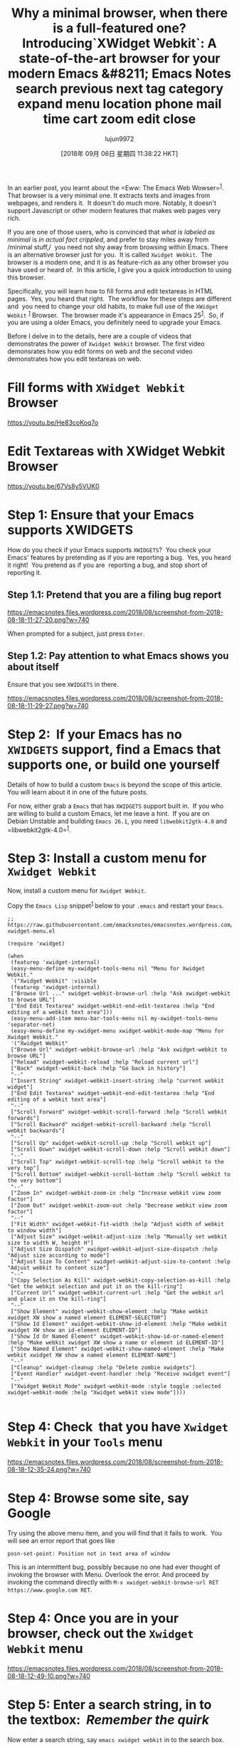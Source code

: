 #+TITLE: Why a minimal browser, when there is a full-featured one? Introducing`XWidget Webkit`: A state-of-the-art browser for your modern Emacs &#8211; Emacs Notes search previous next tag category expand menu location phone mail time cart zoom edit close
#+URL: https://emacsnotes.wordpress.com/2018/08/18/why-a-minimal-browser-when-there-is-a-full-featured-one-introducingxwidget-webkit-a-state-of-the-art-browser-for-your-modern-emacs/
#+AUTHOR: lujun9972
#+TAGS: raw
#+DATE: [2018年 09月 06日 星期四 11:38:22 HKT]
#+LANGUAGE:  zh-CN
#+OPTIONS:  H:6 num:nil toc:t \n:nil ::t |:t ^:nil -:nil f:t *:t <:nil


In an earlier post, you learnt about the =Eww: The Emacs Web Wowser=^{[[https://emacsnotes.wordpress.com/2018/05/19/the-emacs-web-wowser-browsing-and-searching-the-web-with-emacs/][1]]}.  That browser is a very minimal one. It extracts texts and images from webpages, and renders it.  It doesn't do much more. Notably, it doesn't support Javascript or other modern features that makes web pages very rich.

If you are one of those users, who is convinced that /what is labeled as/ /minimal/ is /in actual fact crippled/, and prefer to stay miles away from /minimal stuff,/  you need not shy away from browsing within Emacs. There is an alternative browser just for you.  It is called =Xwidget Webkit=.  The browser is a modern one, and it is as feature-rich as any other browser you have used or heard of.  In this article, I give you a quick introduction to using this browser.

Specifically, you will learn how to fill forms and edit textareas in HTML pages.  Yes, you heard that right.  The workflow for these steps are different and  you need to change your old habits, to make full use of the =XWidget Webkit= ^{[[https://www.gnu.org/software/emacs/manual/html_node/emacs/Embedded-WebKit-Widgets.html][1]]} Browser.  The browser made it's appearance in Emacs 25^{[[https://github.com/emacs-mirror/emacs/blob/877cd22f553624b6d7f24141acd134f9cf839259/etc/NEWS.25#L169][1]]}.  So, if you are using a older Emacs, you definitely need to upgrade your Emacs.

Before I delve in to the details, here are a couple of videos that demonstrates the power of =Xwidget Webkit= browser. The first video demonsrates how you edit forms on web and the second video demonstrates how you edit textareas on web.

* Fill forms with =XWidget Webkit= Browser

<https://youtu.be/He83coKoq7o>

* Edit Textareas with XWidget Webkit Browser

<https://youtu.be/67Vs8y5VUK0>

* Step 1: Ensure that your Emacs supports XWIDGETS

How do you check if your Emacs supports =XWIDGETS=?  You check your Emacs' features by pretending as if you are reporting a bug.  Yes, you heard it right!  You pretend as if you are  reporting a bug, and stop short of reporting it.

** Step 1.1: Pretend that you are a filing bug report

[[https://emacsnotes.files.wordpress.com/2018/08/screenshot-from-2018-08-18-11-27-20.png?w=740]]

When prompted for a subject, just press =Enter=.

** Step 1.2: Pay attention to what Emacs shows you about itself

Ensure that you see =XWIDGETS= in there.

[[https://emacsnotes.files.wordpress.com/2018/08/screenshot-from-2018-08-18-11-29-27.png?w=740]]

* Step 2:  If your Emacs has no =XWIDGETS= support, find a Emacs that supports one, or build one yourself

Details of how to build a custom =Emacs= is beyond the scope of this article.  You will learn about it in one of the future posts.

For now, either grab a =Emacs= that has =XWIDGETS= support built in.  If you who are willing to build a custom Emacs, let me leave a hint.  If you are on Debian Unstable and building =Emacs 26.1=, you need =libwebkit2gtk-4.0= and =libwebkit2gtk-4.0=^{[[https://packages.debian.org/search?suite=all&searchon=names&keywords=libwebkit2gtk-4.0][1]]}.

* Step 3: Install a custom menu for =Xwidget Webkit=

Now, install a custom menu for =Xwidget Webkit=.

Copy the =Emacs Lisp= snippet^{[[https://raw.githubusercontent.com/emacksnotes/emacsnotes.wordpress.com/master/my-xwidget-menu.el][1]]} below to your =.emacs= and restart your =Emacs=.

#+BEGIN_SRC elisp
  ;; https://raw.githubusercontent.com/emacksnotes/emacsnotes.wordpress.com/master/my-xwidget-menu.el

  (require 'xwidget)

  (when
   (featurep 'xwidget-internal)
   (easy-menu-define my-xwidget-tools-menu nil "Menu for Xwidget Webkit."
   `("Xwidget Webkit" :visible
   (featurep 'xwidget-internal)
   ["Browse Url ..." xwidget-webkit-browse-url :help "Ask xwidget-webkit to browse URL"]
   ["End Edit Textarea" xwidget-webkit-end-edit-textarea :help "End editing of a webkit text area"]))
   (easy-menu-add-item menu-bar-tools-menu nil my-xwidget-tools-menu 'separator-net)
   (easy-menu-define my-xwidget-menu xwidget-webkit-mode-map "Menu for Xwidget Webkit."
   '("Xwidget Webkit"
   ["Browse Url" xwidget-webkit-browse-url :help "Ask xwidget-webkit to browse URL"]
   ["Reload" xwidget-webkit-reload :help "Reload current url"]
   ["Back" xwidget-webkit-back :help "Go back in history"]
   "--"
   ["Insert String" xwidget-webkit-insert-string :help "current webkit widget"]
   ["End Edit Textarea" xwidget-webkit-end-edit-textarea :help "End editing of a webkit text area"]
   "--"
   ["Scroll Forward" xwidget-webkit-scroll-forward :help "Scroll webkit forwards"]
   ["Scroll Backward" xwidget-webkit-scroll-backward :help "Scroll webkit backwards"]
   "--"
   ["Scroll Up" xwidget-webkit-scroll-up :help "Scroll webkit up"]
   ["Scroll Down" xwidget-webkit-scroll-down :help "Scroll webkit down"]
   "--"
   ["Scroll Top" xwidget-webkit-scroll-top :help "Scroll webkit to the very top"]
   ["Scroll Bottom" xwidget-webkit-scroll-bottom :help "Scroll webkit to the very bottom"]
   "--"
   ["Zoom In" xwidget-webkit-zoom-in :help "Increase webkit view zoom factor"]
   ["Zoom Out" xwidget-webkit-zoom-out :help "Decrease webkit view zoom factor"]
   "--"
   ["Fit Width" xwidget-webkit-fit-width :help "Adjust width of webkit to window width"]
   ["Adjust Size" xwidget-webkit-adjust-size :help "Manually set webkit size to width W, height H"]
   ["Adjust Size Dispatch" xwidget-webkit-adjust-size-dispatch :help "Adjust size according to mode"]
   ["Adjust Size To Content" xwidget-webkit-adjust-size-to-content :help "Adjust webkit to content size"]
   "--"
   ["Copy Selection As Kill" xwidget-webkit-copy-selection-as-kill :help "Get the webkit selection and put it on the kill-ring"]
   ["Current Url" xwidget-webkit-current-url :help "Get the webkit url and place it on the kill-ring"]
   "--"
   ["Show Element" xwidget-webkit-show-element :help "Make webkit xwidget XW show a named element ELEMENT-SELECTOR"]
   ["Show Id Element" xwidget-webkit-show-id-element :help "Make webkit xwidget XW show an id-element ELEMENT-ID"]
   ["Show Id Or Named Element" xwidget-webkit-show-id-or-named-element :help "Make webkit xwidget XW show a name or element id ELEMENT-ID"]
   ["Show Named Element" xwidget-webkit-show-named-element :help "Make webkit xwidget XW show a named element ELEMENT-NAME"]
   "--"
   ["Cleanup" xwidget-cleanup :help "Delete zombie xwidgets"]
   ["Event Handler" xwidget-event-handler :help "Receive xwidget event"]
   "--"
   ["Xwidget Webkit Mode" xwidget-webkit-mode :style toggle :selected xwidget-webkit-mode :help "Xwidget webkit view mode"])))

#+END_SRC

* Step 4: Check  that you have =Xwidget Webkit= in your =Tools= menu

[[https://emacsnotes.files.wordpress.com/2018/08/screenshot-from-2018-08-18-12-35-24.png?w=740]]

* Step 4: Browse some site, say Google

Try using the above menu item, and you will find that it fails to work.  You will see an error report that goes like

#+BEGIN_EXAMPLE
    posn-set-point: Position not in text area of window
#+END_EXAMPLE

This is an intermittent bug, possibly because no one had ever thought of invoking the browser with Menu. Overlook the error. And proceed by invoking the command directly with =M-x xwidget-webkit-browse-url RET https://www.google.com RET=.

* Step 4: Once you are in your browser, check out the =Xwidget Webkit= menu

[[https://emacsnotes.files.wordpress.com/2018/08/screenshot-from-2018-08-18-12-49-10.png?w=740]]

* Step 5: Enter a search string, in to the textbox:  /Remember the quirk/

Now enter a search string, say =emacs xwidget webkit= in to the search box.

Don't be in a hurry.

There is a specific way in which you need to enter the search text in to the search box.  Here are the steps:

1. Double-click your mouse-cursor on  the search box
2. Take help from the =Xwidget Webkit= menu, as you see below or just press enter =RET=
3. At the minbuffer prompt, enter the search string and press =Enter= to submit

[[https://emacsnotes.files.wordpress.com/2018/08/screenshot-from-2018-08-18-12-46-32.png?w=740]]

If everything goes well, you will be welcomed with the following screen.

[[https://emacsnotes.files.wordpress.com/2018/08/screenshot-from-2018-08-18-13-04-36.png?w=740]]

Use the =Xwidget Webkit= menu to scroll the buffer, collect notes for your  personal diary or step back through your web history.

* Step 6:  Editing HTML textareas, say Wiki pages on Github: /Remember the quirk/

[[https://emacsnotes.files.wordpress.com/2018/08/screenshot-from-2018-08-18-15-32-35.png?w=740]]

To edit HTML Textareas, proceed as above i.e., Press =RET= on the text area.

[[https://emacsnotes.files.wordpress.com/2018/08/screenshot-from-2018-08-18-15-36-43.png?w=740]]

Once you do that, the browser opens a buffer named =textarea= in =Fundamental Mode=.  The buffer is filled with current text.  Edit the text area to your heart's content.  To submit the content back to the browser, use =End Edit Textarea= as shown below.

[[https://emacsnotes.files.wordpress.com/2018/08/screenshot-from-2018-08-18-15-38-01.png?w=740]]

Once you end the edit of textarea, the browser wraps around the softbreaks with newline escapes.

[[https://emacsnotes.files.wordpress.com/2018/08/screenshot-from-2018-08-18-15-39-07.png?w=740]]

Switch to the browser window, and you will see the new contents of text area.

[[https://emacsnotes.files.wordpress.com/2018/08/screenshot-from-2018-08-18-15-38-47.png?w=740]]

That is all.

* Concluding Words

The =Xwidget Webkit= browser, as on the day of writing, has it's drawbacks. Specifically, I noticed the following things:

1.  The browser refuses to take commands via the menu.
2. The browser display flickers as I type text on the minibuffer.
3. Submitting textareas is a hit or a miss affair.
4. The mouse cursor disappears for a brief period, as soon as you submit text i.e.,  The handing over of X events from Emacs to Webkit is a bit tardy.  This behaviour is very disorienting.

Despite all these drawbacks, I am convinced that =Xwidget Webkit= browser is the future of browsing web within Emacs.  Those among you who develop applications for the web, have a lot to cheer about this browser.
